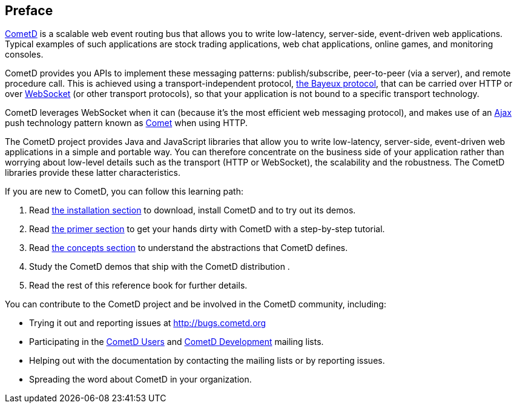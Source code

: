 
:numbered!:

[preface]
== Preface

http://cometd.org/[CometD] is a scalable web event routing bus that allows you
to write low-latency, server-side, event-driven web applications.
Typical examples of such applications are stock trading applications, web chat
applications, online games, and monitoring consoles.

CometD provides you APIs to implement these messaging patterns: publish/subscribe,
peer-to-peer (via a server), and remote procedure call.
This is achieved using a transport-independent protocol,
<<_bayeux,the Bayeux protocol>>, that can be carried over HTTP or
over http://en.wikipedia.org/wiki/WebSocket[WebSocket] (or other transport
protocols), so that your application is not bound to a specific transport
technology.

CometD leverages WebSocket when it can (because it's the most
efficient web messaging protocol), and makes use of an
http://en.wikipedia.org/wiki/AJAX[Ajax] push technology
pattern known as http://en.wikipedia.org/wiki/Comet_(programming)[Comet]
when using HTTP.

The CometD project provides Java and JavaScript libraries that allow you to
write low-latency, server-side, event-driven web applications in a simple and
portable way.
You can therefore concentrate on the business side of your application rather
than worrying about low-level details such as the transport (HTTP or WebSocket),
the scalability and the robustness.
The CometD libraries provide these latter characteristics. 

If you are new to CometD, you can follow this learning path: 

. Read <<_installation,the installation section>> to download, install CometD and to try out its demos.
. Read <<_primer,the primer section>> to get your hands dirty with CometD with a step-by-step tutorial.
. Read <<_concepts,the concepts section>> to understand the abstractions that CometD defines.
. Study the CometD demos that ship with the CometD distribution . 
. Read the rest of this reference book for further details.

You can contribute to the CometD project and be involved in the CometD community,
including:

* Trying it out and reporting issues at http://bugs.cometd.org
* Participating in the http://groups.google.com/group/cometd-users/[CometD Users]
and http://groups.google.com/group/cometd-dev/[CometD Development] mailing lists.
* Helping out with the documentation by contacting the mailing lists or by reporting issues.
* Spreading the word about CometD in your organization.

:numbered:
